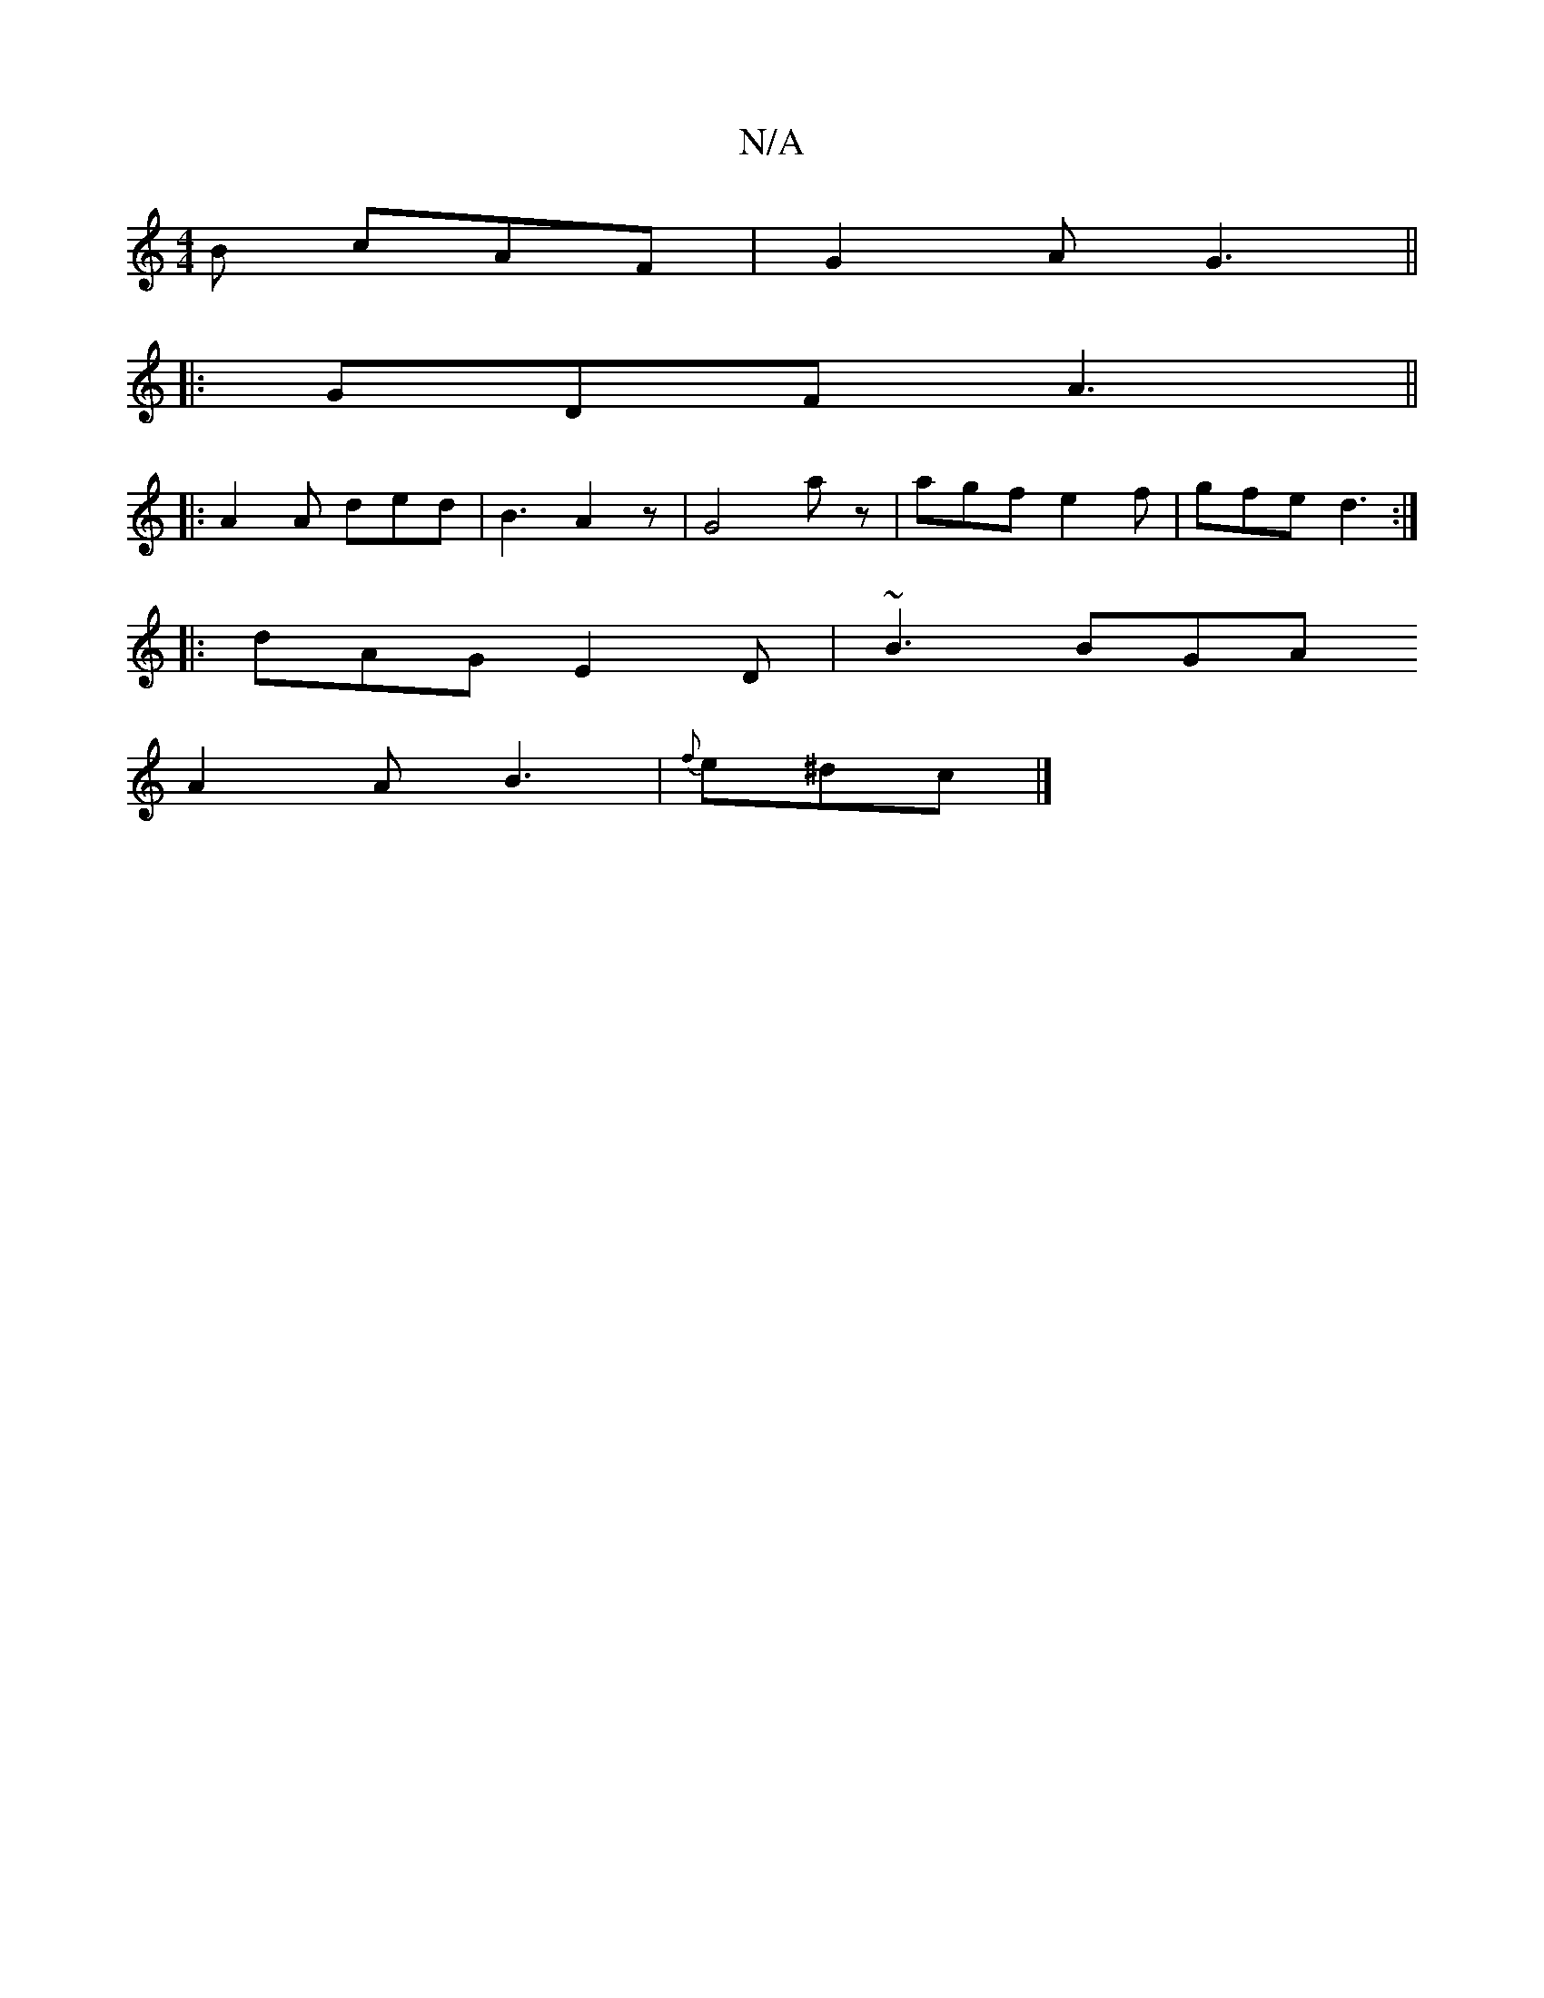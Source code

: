 X:1
T:N/A
M:4/4
R:N/A
K:Cmajor
B cAF|G2A G3||
|:GDF A3||
|: A2A ded | B3 A2 z | G4 az |agf e2f | gfe d3 :|
|: dAG E2D | ~B3 BGA
A2A B3| {f}e^dc |]

D|:d2 A2 {G}e2 A2|"D7"B2 A2 AG|G"E/G/A/c/d/^c/B2 | "G"BdBA BGED | "E7"GEB,B, G,2B,|